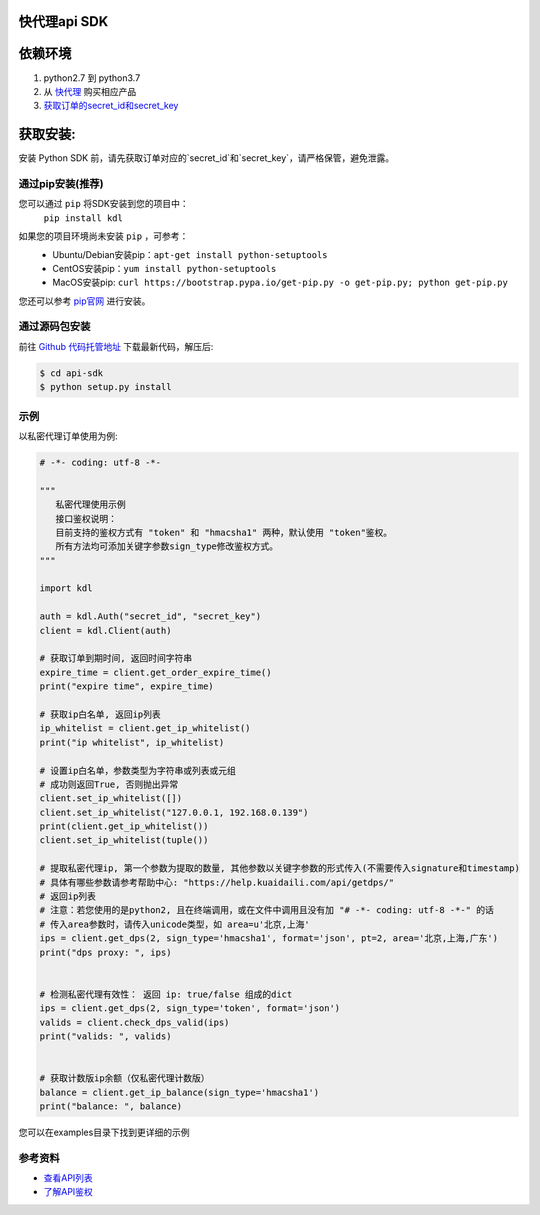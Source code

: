 ===============
快代理api SDK
===============

==========
依赖环境
==========

1. python2.7 到 python3.7
2. 从 `快代理 <https://www.kuaidaili.com>`_ 购买相应产品
3. `获取订单的secret_id和secret_key <https://www.kuaidaili.com/usercenter/api/secret/>`_

=========
获取安装:
=========
安装 Python SDK 前，请先获取订单对应的`secret_id`和`secret_key`，请严格保管，避免泄露。

通过pip安装(推荐)
===================
您可以通过 ``pip`` 将SDK安装到您的项目中：
 | ``pip install kdl``

如果您的项目环境尚未安装 ``pip`` ，可参考：
 * Ubuntu/Debian安装pip：``apt-get install python-setuptools``
 * CentOS安装pip：``yum install python-setuptools``
 * MacOS安装pip: ``curl https://bootstrap.pypa.io/get-pip.py -o get-pip.py; python get-pip.py``

您还可以参考 `pip官网 <https://pip.pypa.io/en/stable/installing/?spm=a3c0i.o32026zh.a3.6.74134958lLSo6o>`_ 进行安装。

 
通过源码包安装
==============
前往 `Github 代码托管地址 <https://github.com/kuaidaili/python-sdk/tree/master/api-sdk>`_ 下载最新代码，解压后: 

.. code-block:: console

 $ cd api-sdk
 $ python setup.py install


示例
====
以私密代理订单使用为例:

.. code-block:: python

 # -*- coding: utf-8 -*-

 """
    私密代理使用示例
    接口鉴权说明：
    目前支持的鉴权方式有 "token" 和 "hmacsha1" 两种，默认使用 "token"鉴权。
    所有方法均可添加关键字参数sign_type修改鉴权方式。
 """

 import kdl

 auth = kdl.Auth("secret_id", "secret_key")
 client = kdl.Client(auth)

 # 获取订单到期时间, 返回时间字符串
 expire_time = client.get_order_expire_time()
 print("expire time", expire_time)

 # 获取ip白名单, 返回ip列表
 ip_whitelist = client.get_ip_whitelist()
 print("ip whitelist", ip_whitelist)

 # 设置ip白名单，参数类型为字符串或列表或元组
 # 成功则返回True, 否则抛出异常
 client.set_ip_whitelist([])
 client.set_ip_whitelist("127.0.0.1, 192.168.0.139")
 print(client.get_ip_whitelist())
 client.set_ip_whitelist(tuple())

 # 提取私密代理ip, 第一个参数为提取的数量, 其他参数以关键字参数的形式传入(不需要传入signature和timestamp)
 # 具体有哪些参数请参考帮助中心: "https://help.kuaidaili.com/api/getdps/"
 # 返回ip列表
 # 注意：若您使用的是python2, 且在终端调用，或在文件中调用且没有加 "# -*- coding: utf-8 -*-" 的话
 # 传入area参数时，请传入unicode类型，如 area=u'北京,上海'
 ips = client.get_dps(2, sign_type='hmacsha1', format='json', pt=2, area='北京,上海,广东')
 print("dps proxy: ", ips)


 # 检测私密代理有效性： 返回 ip: true/false 组成的dict
 ips = client.get_dps(2, sign_type='token', format='json')
 valids = client.check_dps_valid(ips)
 print("valids: ", valids)


 # 获取计数版ip余额（仅私密代理计数版）
 balance = client.get_ip_balance(sign_type='hmacsha1')
 print("balance: ", balance)

您可以在examples目录下找到更详细的示例

参考资料
==========

* `查看API列表 <https://help.kuaidaili.com/api/intro>`_
* `了解API鉴权 <https://help.kuaidaili.com/api/auth>`_